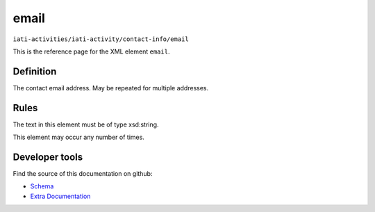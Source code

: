 email
=====

``iati-activities/iati-activity/contact-info/email``

This is the reference page for the XML element ``email``. 

.. index::
  single: email

Definition
~~~~~~~~~~


The contact email address. May be repeated for multiple
addresses.


Rules
~~~~~

The text in this element must be of type xsd:string.








This element may occur any number of times.










Developer tools
~~~~~~~~~~~~~~~

Find the source of this documentation on github:

* `Schema <https://github.com/IATI/IATI-Schemas/blob/version-2.03/iati-activities-schema.xsd#L738>`_
* `Extra Documentation <https://github.com/IATI/IATI-Extra-Documentation/blob/version-2.03/fr/activity-standard/iati-activities/iati-activity/contact-info/email.rst>`_

